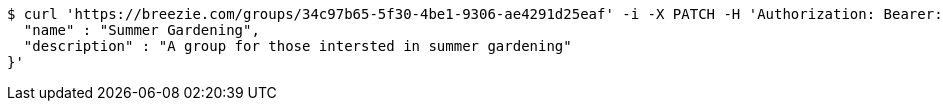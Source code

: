 [source,bash]
----
$ curl 'https://breezie.com/groups/34c97b65-5f30-4be1-9306-ae4291d25eaf' -i -X PATCH -H 'Authorization: Bearer: 0b79bab50daca910b000d4f1a2b675d604257e42' -H 'Content-Type: application/json' -d '{
  "name" : "Summer Gardening",
  "description" : "A group for those intersted in summer gardening"
}'
----